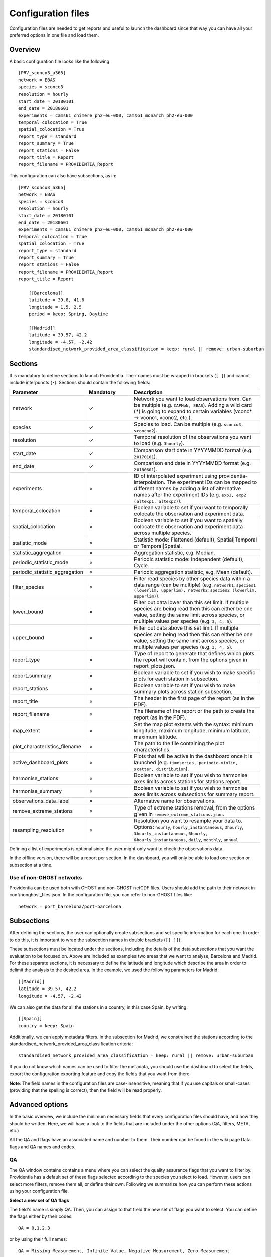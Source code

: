 Configuration files
===================

Configuration files are needed to get reports and useful to launch the dashboard since that way you can have all your preferred options in one file and load them.

Overview
--------

A basic configuration file looks like the following:

::

    [PRV_sconco3_a365]
    network = EBAS
    species = sconco3
    resolution = hourly
    start_date = 20180101
    end_date = 20180601
    experiments = cams61_chimere_ph2-eu-000, cams61_monarch_ph2-eu-000
    temporal_colocation = True
    spatial_colocation = True
    report_type = standard
    report_summary = True
    report_stations = False
    report_title = Report
    report_filename = PROVIDENTIA_Report

This configuration can also have subsections, as in:

::

    [PRV_sconco3_a365]
    network = EBAS
    species = sconco3
    resolution = hourly
    start_date = 20180101
    end_date = 20180601
    experiments = cams61_chimere_ph2-eu-000, cams61_monarch_ph2-eu-000
    temporal_colocation = True
    spatial_colocation = True
    report_type = standard
    report_summary = True
    report_stations = False
    report_filename = PROVIDENTIA_Report
    report_title = Report

        [[Barcelona]]
        latitude = 39.8, 41.8
        longitude = 1.5, 2.5
        period = keep: Spring, Daytime

        [[Madrid]]
        latitude = 39.57, 42.2
        longitude = -4.57, -2.42
        standardised_network_provided_area_classification = keep: rural || remove: urban-suburban

Sections
--------

It is mandatory to define sections to launch Providentia. Their names must be wrapped in brackets (``[ ]``) and cannot include interpuncts (``·``). Sections should contain the following fields:

.. list-table:: 
   :widths: 20 20 60
   :header-rows: 1

   * - Parameter
     - Mandatory
     - Description
   * - network
     - ✓
     - Network you want to load observations from. Can be multiple (e.g. ``CAPMoN, EBAS``). Adding a wild card (*) is going to expand to certain variables (vconc* → vconc1, vconc2, etc.).
   * - species
     - ✓
     - Species to load. Can be multiple (e.g. ``sconco3, sconcno2``).
   * - resolution
     - ✓
     - Temporal resolution of the observations you want to load (e.g. ``3hourly``).
   * - start_date
     - ✓
     - Comparison start date in YYYYMMDD format (e.g. ``20170101``).
   * - end_date
     - ✓
     - Comparison end date in YYYYMMDD format (e.g. ``20180601``).
   * - experiments
     - ✗
     - ID of interpolated experiment using providentia-interpolation. The experiment IDs can be mapped to different names by adding a list of alternative names after the experiment IDs (e.g. ``exp1, exp2 (altexp1, altexp2)``).
   * - temporal_colocation
     - ✗
     - Boolean variable to set if you want to temporally colocate the observation and experiment data.
   * - spatial_colocation
     - ✗
     - Boolean variable to set if you want to spatially colocate the observation and experiment data across multiple species.
   * - statistic_mode
     - ✗
     - Statistic mode: Flattened (default), Spatial|Temporal or Temporal|Spatial.
   * - statistic_aggregation
     - ✗
     - Aggregation statistic, e.g. Median.
   * - periodic_statistic_mode
     - ✗
     - Periodic statistic mode: Independent (default), Cycle.
   * - periodic_statistic_aggregation
     - ✗
     - Periodic aggregation statistic, e.g. Mean (default).
   * - filter_species
     - ✗
     - Filter read species by other species data within a data range (can be multiple) (e.g. ``network1:species1 (lowerlim, upperlim), network2:species2 (lowerlim, upperlim)``).
   * - lower_bound
     - ✗
     - Filter out data lower than this set limit. If multiple species are being read then this can either be one value, setting the same limit across species, or multiple values per species (e.g. ``3, 4, 5``).
   * - upper_bound
     - ✗
     - Filter out data above this set limit. If multiple species are being read then this can either be one value, setting the same limit across species, or multiple values per species (e.g. ``3, 4, 5``).
   * - report_type
     - ✗
     - Type of report to generate that defines which plots the report will contain, from the options given in report_plots.json.
   * - report_summary
     - ✗
     - Boolean variable to set if you wish to make specific plots for each station in subsection.
   * - report_stations
     - ✗
     - Boolean variable to set if you wish to make summary plots across station subsection.
   * - report_title
     - ✗
     - The header in the first page of the report (as in the PDF).
   * - report_filename
     - ✗
     - The filename of the report or the path to create the report (as in the PDF).
   * - map_extent
     - ✗
     - Set the map plot extents with the syntax: minimum longitude, maximum longitude, minimum latitude, maximum latitude.
   * - plot_characteristics_filename
     - ✗ 
     - The path to the file containing the plot characteristics.
   * - active_dashboard_plots
     - ✗
     - Plots that will be active in the dashboard once it is launched (e.g. ``timeseries, periodic-violin, scatter, distribution``).
   * - harmonise_stations
     - ✗
     - Boolean variable to set if you wish to harmonise axes limits across stations for stations report.
   * - harmonise_summary
     - ✗
     - Boolean variable to set if you wish to harmonise axes limits across subsections for summary report.
   * - observations_data_label
     - ✗
     - Alternative name for observations.
   * - remove_extreme_stations
     - ✗
     - Type of extreme stations removal, from the options given in ``remove_extreme_stations.json``.
   * - resampling_resolution
     - ✗
     - Resolution you want to resample your data to. Options: ``hourly``, ``hourly_instantaneous``, ``3hourly``, ``3hourly_instantaneous``, ``6hourly``, ``6hourly_instantaneous``, ``daily``, ``monthly``, ``annual``

Defining a list of experiments is optional since the user might only want to check the observations data.

In the offline version, there will be a report per section. In the dashboard, you will only be able to load one section or subsection at a time.

Use of non-GHOST networks
^^^^^^^^^^^^^^^^^^^^^^^^^

Providentia can be used both with GHOST and non-GHOST netCDF files. Users should add the path to their network in conf/nonghost_files.json. In the configuration file, you can refer to non-GHOST files like:

::

  network = port_barcelona/port-barcelona

Subsections
-----------

After defining the sections, the user can optionally create subsections and set specific information for each one. In order to do this, it is important to wrap the subsection names in double brackets (``[[ ]]``).

These subsections must be located under the sections, including the details of the data subsections that you want the evaluation to be focused on. Above are included as examples two areas that we want to analyse, Barcelona and Madrid. For these separate sections, it is necessary to define the latitude and longitude which describe the area in order to delimit the analysis to the desired area. In the example, we used the following parameters for Madrid:

::

  [[Madrid]]
  latitude = 39.57, 42.2
  longitude = -4.57, -2.42

We can also get the data for all the stations in a country, in this case Spain, by writing:

::

  [[Spain]]
  country = keep: Spain

Additionally, we can apply metadata filters. In the subsection for Madrid, we constrained the stations according to the standardised_network_provided_area_classification criteria:

::

  standardised_network_provided_area_classification = keep: rural || remove: urban-suburban

If you do not know which names can be used to filter the metadata, you should use the dashboard to select the fields, export the configuration exporting feature and copy the fields that you want from there.

**Note**: The field names in the configuration files are case-insensitive, meaning that if you use capitals or small-cases (providing that the spelling is correct), then the field will be read properly.

Advanced options
----------------

In the basic overview, we include the minimum necessary fields that every configuration files should have, and how they should be written. Here, we will have a look to the fields that are included under the other options (QA, filters, META, etc.)

All the QA and flags have an associated name and number to them. Their number can be found in the wiki page Data flags and QA names and codes. 

QA
^^

.. image:: ../images/dashboard/qa.png
  :alt: QA options

The QA window contains contains a menu where you can select the quality assurance flags that you want to filter by. Providentia has a default set of these flags selected according to the species you select to load. However, users can select more filters, remove them all, or define their own. Following we summarize how you can perform these actions using your configuration file.

**Select a new set of QA flags**

The field's name is simply QA. Then, you can assign to that field the new set of flags you want to select. You can define the flags either by their codes:

::

  QA = 0,1,2,3

or by using their full names:

::

  QA = Missing Measurement, Infinite Value, Negative Measurement, Zero Measurement

**Remove them all**

If you do not want to apply any QA filter, then you should define the field and leave it empty. Not defining it does not mean that there will be no QA selected. Therefore, if you want zero QA flags, then you should write the field as in the example below:

::

  QA = 

All the options to set the QA flags can be found in Data flags and QA names and codes.

Flags
^^^^^

.. image:: ../images/dashboard/flags.png
  :alt: Flag options

Exactly the same principles apply in the case of flags. The only difference is that there is no default set of flags selected. Actually, the default set is empty. For example, for the following flags, if you want to select Preliminary Data.

Then you would have to define in your configuration:

::

  flags = Preliminary Data

or:

::

  flags = 1


All the options to set the data flags can be found in Data flags and QA names and codes.

Representativity bounds
^^^^^^^^^^^^^^^^^^^^^^^

.. image:: ../images/dashboard/representativity.png
  :alt: Representativity options

For the case of the representativity fields, the way to define them is to write the name of the field in the same way as it appears in Providentia and assign to it the value you want. For example, if you want the hourly native representativity percent to be 20%, then you would define it as in the example below. In the same way you can define all of the filters of the representativity menu.

::

  hourly_native_representativity_percent = 20

All the fields of representativity, with their default values can be found in Representativity filters.

Period
^^^^^^

.. image:: ../images/dashboard/period.png
  :alt: Period options

The period filters give the option to Keep (K) or Remove (R) specific observations according to period criteria.

In the configuration files we define a simple syntax to define the options you want to keep or remove. We explain this syntax with an example. Let's assume that we want to keep observations in Winter, during Daytime, and exclude data from weekends:

::

  period = keep: Winter, Daytime || remove: Weekend


In detail, the syntax works as following: The fields you want to keep you should write it after "keep:", separate the fields you include with a comma. Exactly the same applies for the fields that you want to remove, you just start with "remove:". Finally, add a double pipe "||" between the keep and remove definitions to distinguish between them.

It is not necessary to have both keep and remove set. You can define only one of the two:

::

  period = keep: Daytime

Metadata
^^^^^^^^

.. image:: ../images/dashboard/meta.png
  :alt: Metadata options

The metadata filters that we find below the META menu can be classified into two categories:

- Fields that accept a range of values, with a lower bound and an upper bound
- Fields that have a list of options that we can keep or remove

**Fields with lower/upper bound**

The sub-menu of Station Position is a good example of fields that have lower/upper bounds:

For defining a field that accepts a range of value in this format, then you should write the name of the variable and then write the values of lower bound and upper bound separated by a comma: variable = lower, upper. In the example below we define the variables latitude and longitude:

::
  
  latitude = 30, 72
  longitude = -12, 35

The same principle applies for all the fields under the META window that have a lower/upper bound field. For example, under the sub-menu of Globally Gridded Classification there are a number of options that can take a range (screenshot below). If you want to define for example the variable Joly-Peuch_classification_code, then you need to define in the same way as in the example above:

::
  
  Joly-Peuch_classification_code = 1,6

**Fields with keep/remove options**

For the defining this type of fields, the principle is exactly the same with the one we described in the case of Period. In the configuration file, you will need to write the variable name (for example: period, country, WMO_region, measuring_instrument_name) and then follow the syntax keep: x, y || remove: w,z

Example:

::

  period = keep: Daytime
  standardised_network_provided_area_classification = keep: rural || remove: urban-suburban
  standardised_network_provided_station_classification = keep: background
  country = keep: Spain

Bounds
^^^^^^

For setting the values bounds, then you define them as following:

::

  lower_bound = 10
  upper_bound = 1000

Additionally in the case of multiple species, then multiple bounds can be given for the number of species that exist, e.g.:

::

  lower_bound = 10, 20, 30
  upper_bound = 1000, 2000, 3000

Calibration factor
^^^^^^^^^^^^^^^^^^

The calibration factor can be used to modify the data of your experiments. To use it, users need to set the calibration_factor in the configuration file, as in:

To add:

::

  calibration_factor = +10

To subtract:

::

  calibration_factor = -10

To multiply:

::

  calibration_factor = *10


To divide:

::

  calibration_factor = /10


The calibration factor could also be defined for diferent experiments in this way:

::

  calibration_factor = a54s-regional-000 (*0.62), a4xf-regional-000 (*0.51)


Using diferent species, we would need to add the factors to the list of each experiment:

::

  network = EEA_AQ_eReporting
  species = pm2p5, pm10
  calibration_factor = a54s-regional-000 (*0.62, *0.4), a4xf-regional-000 (*0.52, *0.9)

Where 0.62 would be applied to pm2p5 and 0.4 to pm10 for a54s-regional-000 data and 0.52 to pm2p5 and 0.9 to pm10 for a4xf-regional-000.
